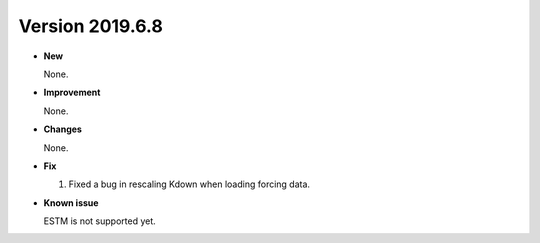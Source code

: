 
.. _new_20190608:

Version 2019.6.8
======================================================


- **New**

  None.

- **Improvement**

  None.

- **Changes**

  None.


- **Fix**

  1. Fixed a bug in rescaling Kdown when loading forcing data.


- **Known issue**

  ESTM is not supported yet.



